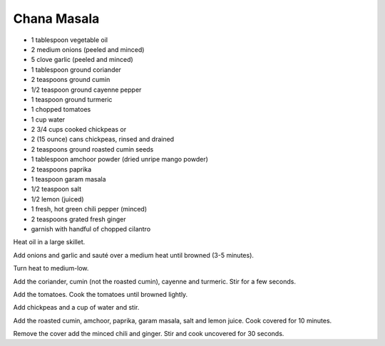 Chana Masala
------------

* 1 tablespoon vegetable oil
* 2 medium onions (peeled and minced)
* 5 clove garlic (peeled and minced)
* 1 tablespoon ground coriander
* 2 teaspoons ground cumin
* 1/2 teaspoon ground cayenne pepper
* 1 teaspoon ground turmeric
* 1 chopped tomatoes
* 1 cup water
* 2 3/4 cups cooked chickpeas or
* 2 (15 ounce) cans chickpeas, rinsed and drained
* 2 teaspoons ground roasted cumin seeds
* 1 tablespoon amchoor powder (dried unripe mango powder)
* 2 teaspoons paprika
* 1 teaspoon garam masala
* 1/2 teaspoon salt
* 1/2 lemon (juiced)
* 1 fresh, hot green chili pepper (minced)
* 2 teaspoons grated fresh ginger
* garnish with handful of chopped cilantro

Heat oil in a large skillet.

Add onions and garlic and sauté over a medium heat until browned (3-5 minutes).

Turn heat to medium-low.

Add the coriander, cumin (not the roasted cumin), cayenne and turmeric.
Stir for a few seconds.

Add the tomatoes. Cook the tomatoes until browned lightly.

Add chickpeas and a cup of water and stir.

Add the roasted cumin, amchoor, paprika, garam masala, salt and lemon juice.
Cook covered for 10 minutes.

Remove the cover add the minced chili and ginger. Stir and cook uncovered for
30 seconds.
